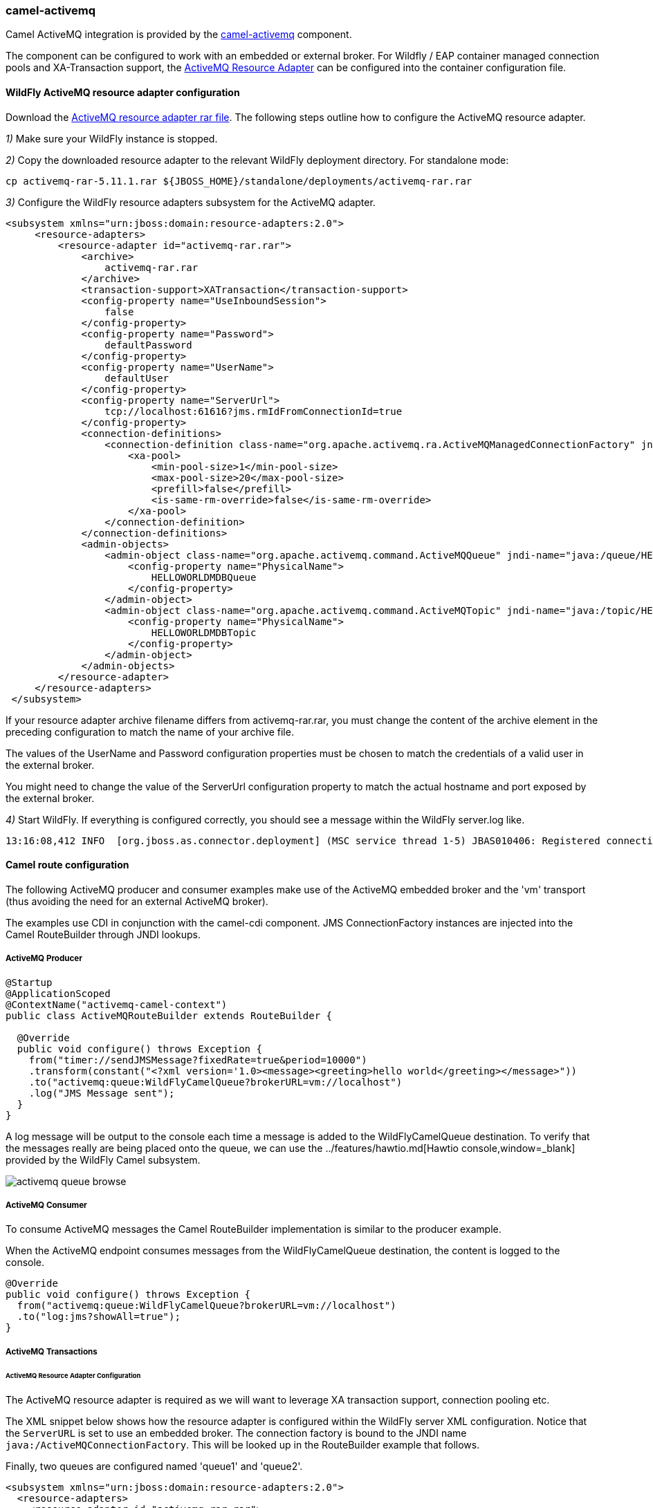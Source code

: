 ### camel-activemq

Camel ActiveMQ integration is provided by the http://camel.apache.org/activemq.html[camel-activemq,window=_blank] component.

The component can be configured to work with an embedded or external broker. For Wildfly / EAP container managed connection pools and XA-Transaction support, the http://activemq.apache.org/resource-adapter.html[ActiveMQ Resource Adapter,window=_blank] can be configured into the container configuration file.

#### WildFly ActiveMQ resource adapter configuration

Download the https://repository.apache.org/content/repositories/releases/org/apache/activemq/activemq-rar/5.11.1/activemq-rar-5.11.1.rar[ActiveMQ resource adapter rar file,window=_blank]. The following steps outline how to configure the ActiveMQ resource adapter.

__1)__ Make sure your WildFly instance is stopped.

__2)__ Copy the downloaded resource adapter to the relevant WildFly deployment directory. For standalone mode:

 cp activemq-rar-5.11.1.rar ${JBOSS_HOME}/standalone/deployments/activemq-rar.rar

__3)__ Configure the WildFly resource adapters subsystem for the ActiveMQ adapter.

[source,xml,options="nowrap"]
<subsystem xmlns="urn:jboss:domain:resource-adapters:2.0">  
     <resource-adapters>  
         <resource-adapter id="activemq-rar.rar">  
             <archive>
                 activemq-rar.rar
             </archive>
             <transaction-support>XATransaction</transaction-support>  
             <config-property name="UseInboundSession">  
                 false  
             </config-property>  
             <config-property name="Password">  
                 defaultPassword  
             </config-property>  
             <config-property name="UserName">  
                 defaultUser  
             </config-property>  
             <config-property name="ServerUrl">  
                 tcp://localhost:61616?jms.rmIdFromConnectionId=true  
             </config-property>  
             <connection-definitions>  
                 <connection-definition class-name="org.apache.activemq.ra.ActiveMQManagedConnectionFactory" jndi-name="java:/ActiveMQConnectionFactory" enabled="true" pool-name="ConnectionFactory">  
                     <xa-pool>  
                         <min-pool-size>1</min-pool-size>  
                         <max-pool-size>20</max-pool-size>  
                         <prefill>false</prefill>  
                         <is-same-rm-override>false</is-same-rm-override>  
                     </xa-pool>  
                 </connection-definition>  
             </connection-definitions>  
             <admin-objects>  
                 <admin-object class-name="org.apache.activemq.command.ActiveMQQueue" jndi-name="java:/queue/HELLOWORLDMDBQueue" use-java-context="true" pool-name="HELLOWORLDMDBQueue">  
                     <config-property name="PhysicalName">  
                         HELLOWORLDMDBQueue  
                     </config-property>  
                 </admin-object>  
                 <admin-object class-name="org.apache.activemq.command.ActiveMQTopic" jndi-name="java:/topic/HELLOWORLDMDBTopic" use-java-context="true" pool-name="HELLOWORLDMDBTopic">  
                     <config-property name="PhysicalName">  
                         HELLOWORLDMDBTopic  
                     </config-property>  
                 </admin-object>  
             </admin-objects>  
         </resource-adapter>  
     </resource-adapters>  
 </subsystem>  

If your resource adapter archive filename differs from activemq-rar.rar, you must change the content of the archive element in the preceding configuration to match the name of your archive file.

The values of the UserName and Password configuration properties must be chosen to match the credentials of a valid user in the external broker.

You might need to change the value of the ServerUrl configuration property to match the actual hostname and port exposed by the external broker.


__4)__ Start WildFly. If everything is configured correctly, you should see a message within the WildFly server.log like.

[source,options="nowrap"]
13:16:08,412 INFO  [org.jboss.as.connector.deployment] (MSC service thread 1-5) JBAS010406: Registered connection factory java:/AMQConnectionFactory`


#### Camel route configuration
The following ActiveMQ producer and consumer examples make use of the ActiveMQ embedded broker and the 'vm' transport (thus avoiding the need for an external ActiveMQ broker).

The examples use CDI in conjunction with the camel-cdi component. JMS ConnectionFactory instances are injected into the Camel RouteBuilder through JNDI lookups.

##### ActiveMQ Producer

[source,java,options="nowrap"]
----
@Startup
@ApplicationScoped
@ContextName("activemq-camel-context")
public class ActiveMQRouteBuilder extends RouteBuilder {

  @Override
  public void configure() throws Exception {
    from("timer://sendJMSMessage?fixedRate=true&period=10000")
    .transform(constant("<?xml version='1.0><message><greeting>hello world</greeting></message>"))
    .to("activemq:queue:WildFlyCamelQueue?brokerURL=vm://localhost")
    .log("JMS Message sent");  
  }
}
----

A log message will be output to the console each time a message is added to the WildFlyCamelQueue destination. To verify that the messages really are being placed onto the queue, we can use the ../features/hawtio.md[Hawtio console,window=_blank] provided by the WildFly Camel subsystem.

image::activemq-queue-browse.png[]

##### ActiveMQ Consumer

To consume ActiveMQ messages the Camel RouteBuilder implementation is similar to the producer example.

When the ActiveMQ endpoint consumes messages from the WildFlyCamelQueue destination, the content is logged to the console.

[source,java,options="nowrap"]
@Override
public void configure() throws Exception {
  from("activemq:queue:WildFlyCamelQueue?brokerURL=vm://localhost")
  .to("log:jms?showAll=true");  
}

##### ActiveMQ Transactions

###### ActiveMQ Resource Adapter Configuration

The ActiveMQ resource adapter is required as we will want to leverage XA transaction support, connection pooling etc.

The XML snippet below shows how the resource adapter is configured within the WildFly server XML configuration. Notice that the `ServerURL` is set to use an embedded broker. The connection factory is bound to the JNDI name `java:/ActiveMQConnectionFactory`. This will be looked up in the RouteBuilder example that follows.

Finally, two queues are configured named 'queue1' and 'queue2'.

[source,xml,options="nowrap"]
<subsystem xmlns="urn:jboss:domain:resource-adapters:2.0">  
  <resource-adapters>  
    <resource-adapter id="activemq-rar.rar">  
      ...  
      <admin-objects>  
        <admin-object class-name="org.apache.activemq.command.ActiveMQQueue" jndi-name="java:/queue/queue1" use-java-context="true" pool-name="queue1pool">  
          <config-property name="PhysicalName">queue1</config-property>  
        </admin-object>
        <admin-object class-name="org.apache.activemq.command.ActiveMQQueue" jndi-name="java:/queue/queue2" use-java-context="true" pool-name="queue2pool">  
          <config-property name="PhysicalName">queue2</config-property>  
        </admin-object>
      </admin-objects>  
    </resource-adapter>  
  </resource-adapters>  
</subsystem>  

##### Transaction Manager
The camel-activemq component requires a transaction manager of type `org.springframework.transaction.PlatformTransactionManager`. Therefore, we begin by creating a bean extending `JtaTransactionManager` which fulfills this requirement. Note that the bean is annotated with `@Named` to allow the bean to be registered within the Camel bean registry. Also note that the WildFly transaction manager and user transaction instances are injected using CDI.

[source,java,options="nowrap"]
----
@Named("transactionManager")
public class CdiTransactionManager extends JtaTransactionManager {

  @Resource(mappedName = "java:/TransactionManager")
  private TransactionManager transactionManager;

  @Resource
  private UserTransaction userTransaction;

  @PostConstruct
  public void initTransactionManager() {
    setTransactionManager(transactionManager);
    setUserTransaction(userTransaction);
  }
}
----

##### Transaction Policy

Next we need to declare the transaction policy that we want to use. Again we use the `@Named` annotation to make the bean available to Camel. The transaction manager is also injected so that a `TransactionTemplate` can be created with the desired transaction policy. `PROPAGATION_REQUIRED` in this instance.

[source,java,options="nowrap"]
----
@Named("PROPAGATION_REQUIRED")
public class CdiRequiredPolicy extends SpringTransactionPolicy {
  @Inject
  public CdiRequiredPolicy(CdiTransactionManager cdiTransactionManager) {
    super(new TransactionTemplate(cdiTransactionManager,
      new DefaultTransactionDefinition(TransactionDefinition.PROPAGATION_REQUIRED)));
  }
}
----

##### Route Builder

Now we can configure our Camel RouteBuilder class and inject the dependencies needed for the Camel ActiveMQ component. The ActiveMQ connection factory that we configured on the resource adapter configutation is injected together with the transaction manager we configured earlier.

In this example RouteBuilder, whenever any messages are consumed from queue1, they are routed to another JMS queue named queue2. Messages consumed from queue2 result in JMS transaction being rolled back using the rollback() DSL method. This results in the original message being placed onto the dead letter queue(DLQ).

[source,java,options="nowrap"]
----
@Startup
@ApplicationScoped
@ContextName("activemq-camel-context")
public class ActiveMQRouteBuilder extends RouteBuilder {

  @Resource(mappedName = "java:/ActiveMQConnectionFactory")
  private ConnectionFactory connectionFactory;

  @Inject
  private CdiTransactionManager transactionManager;

  @Override
  public void configure() throws Exception {
    ActiveMQComponent activeMQComponent = ActiveMQComponent.activeMQComponent();
    activeMQComponent.setTransacted(false);
    activeMQComponent.setConnectionFactory(connectionFactory);
    activeMQComponent.setTransactionManager(transactionManager);

    getContext().addComponent("activemq", activeMQComponent);

      errorHandler(deadLetterChannel("activemq:queue:ActiveMQ.DLQ")
      .useOriginalMessage()
      .maximumRedeliveries(0)
      .redeliveryDelay(1000));

    from("activemq:queue:queue1F
      .transacted("PROPAGATION_REQUIRED")
      .to("activemq:queue:queue2");

    from("activemq:queue:queue2")
      .to("log:end")
      .rollback();
  }
}
----

#### Security

Refer to the link:index.html#_jms_security[JMS security section].

#### Code examples on GitHub

An example https://github.com/wildfly-extras/wildfly-camel-examples/tree/master/camel-activemq[camel-activemq application,window=_blank] is available on GitHub.

